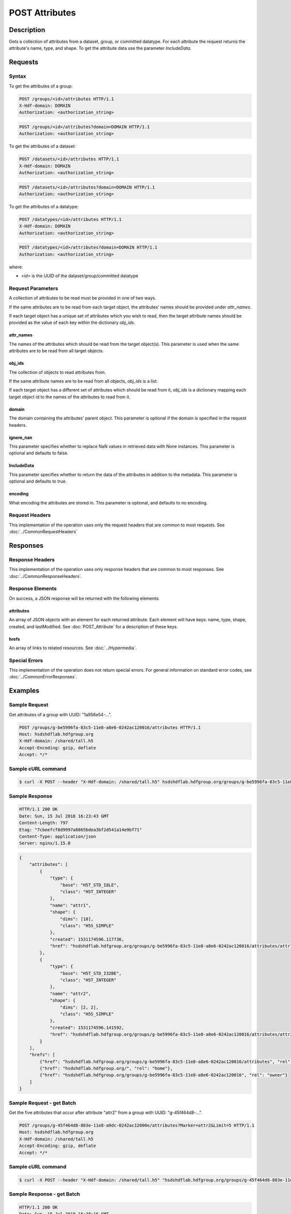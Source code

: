**********************************************
POST Attributes
**********************************************

Description
===========
Gets a collection of attributes from a dataset, group, or committed datatype.
For each attribute the request returns the attribute's name, type, and shape.  To get 
the attribute data use the parameter `IncludeData`.

Requests
========

Syntax
------

To get the attributes of a group:

.. code-block:: http

    POST /groups/<id>/attributes HTTP/1.1
    X-Hdf-domain: DOMAIN
    Authorization: <authorization_string>

.. code-block:: http

    POST /groups/<id>/attributes?domain=DOMAIN HTTP/1.1
    Authorization: <authorization_string>

To get the attributes of a dataset:

.. code-block:: http

    POST /datasets/<id>/attributes HTTP/1.1
    X-Hdf-domain: DOMAIN
    Authorization: <authorization_string>

.. code-block:: http

    POST /datasets/<id>/attributes?domain=DOMAIN HTTP/1.1
    Authorization: <authorization_string>

To get the attributes of a datatype:

.. code-block:: http

    POST /datatypes/<id>/attributes HTTP/1.1
    X-Hdf-domain: DOMAIN
    Authorization: <authorization_string>

.. code-block:: http

    POST /datatypes/<id>/attributes?domain=DOMAIN HTTP/1.1
    Authorization: <authorization_string>

where:    

* *<id>* is the UUID of the dataset/group/committed datatype

Request Parameters
------------------
A collection of attributes to be read must be provided in one of two ways.

If the same attributes are to be read from each target object, the attributes'
names should be provided under `attr_names`.

If each target object has a unique set of attributes which you wish to read, then
the target attribute names should be provided as the value of each key within the
dictionary `obj_ids`.

attr_names
^^^^^
The names of the attributes which should be read from the target object(s).
This parameter is used when the same attributes are to be read from all
target objects.

obj_ids
^^^^^
The collection of objects to read attributes from.

If the same attribute names are to be read from all objects, `obj_ids` is a list.

If each target object has a different set of attributes which should be read from it, `obj_ids` is
a dictionary mapping each target object id to the names of the attributes to read from it.

domain
^^^^^
The domain containing the attributes' parent object. This 
parameter is optional if the domain is specified in the request headers.

ignore_nan
^^^^^
This parameter specifies whether to replace NaN values in retrieved data 
with None instances. This parameter is optional and defaults to false.

IncludeData
^^^^^
This parameter specifies whether to return the data of the attributes in 
addition to the metadata. This parameter is optional and defaults to true.

encoding
^^^^^
What encoding the attributes are stored in. This parameter is optional, 
and defaults to no encoding.

Request Headers
---------------
This implementation of the operation uses only the request headers that are common
to most requests.  See :doc:`../CommonRequestHeaders`

Responses
=========

Response Headers
----------------

This implementation of the operation uses only response headers that are common to 
most responses.  See :doc:`../CommonResponseHeaders`.

Response Elements
-----------------

On success, a JSON response will be returned with the following elements:


attributes
^^^^^^^^^^

An array of JSON objects with an element for each returned attribute.
Each element will have keys: name, type, shape, created, and lastModified.  See 
:doc:`POST_Attribute` for a description of these keys.

hrefs
^^^^^
An array of links to related resources.  See :doc:`../Hypermedia`.

Special Errors
--------------

This implementation of the operation does not return special errors.  For general 
information on standard error codes, see :doc:`../CommonErrorResponses`.

Examples
========

Sample Request
--------------

Get attributes of a group with UUID: "1a956e54-...".

.. code-block:: http

    POST /groups/g-be5996fa-83c5-11e8-a8e6-0242ac120016/attributes HTTP/1.1
    Host: hsdshdflab.hdfgroup.org
    X-Hdf-domain: /shared/tall.h5
    Accept-Encoding: gzip, deflate
    Accept: */*

Sample cURL command
-------------------

.. code-block:: bash

    $ curl -X POST --header "X-Hdf-domain: /shared/tall.h5" hsdshdflab.hdfgroup.org/groups/g-be5996fa-83c5-11e8-a8e6-0242ac120016/attributes

Sample Response
---------------

.. code-block:: http

    HTTP/1.1 200 OK
    Date: Sun, 15 Jul 2018 16:23:43 GMT
    Content-Length: 797
    Etag: "7cbeefcf8d9997a8865bdea3bf2d541a14e9bf71"
    Content-Type: application/json
    Server: nginx/1.15.0

.. code-block:: json

    {
        "attributes": [
            {
                "type": {
                    "base": "H5T_STD_I8LE",
                    "class": "H5T_INTEGER"
                },
                "name": "attr1",
                "shape": {
                    "dims": [10],
                    "class": "H5S_SIMPLE"
                },
                "created": 1531174596.117736,
                "href": "hsdshdflab.hdfgroup.org/groups/g-be5996fa-83c5-11e8-a8e6-0242ac120016/attributes/attr1"
            },
            {
                "type": {
                    "base": "H5T_STD_I32BE",
                    "class": "H5T_INTEGER"
                },
                "name": "attr2",
                "shape": {
                    "dims": [2, 2],
                    "class": "H5S_SIMPLE"
                },
                "created": 1531174596.141592,
                "href": "hsdshdflab.hdfgroup.org/groups/g-be5996fa-83c5-11e8-a8e6-0242ac120016/attributes/attr2"
            }
        ],
        "hrefs": [
            {"href": "hsdshdflab.hdfgroup.org/groups/g-be5996fa-83c5-11e8-a8e6-0242ac120016/attributes", "rel": "self"},
            {"href": "hsdshdflab.hdfgroup.org/", "rel": "home"},
            {"href": "hsdshdflab.hdfgroup.org/groups/g-be5996fa-83c5-11e8-a8e6-0242ac120016", "rel": "owner"}
        ]
    }

Sample Request - get Batch
---------------------------

Get the five attributes that occur after attribute "attr2" from a group with UUID: 
"g-45f464d8-...".

.. code-block:: http

    POST /groups/g-45f464d8-883e-11e8-a9dc-0242ac12000e/attributes?Marker=attr2&Limit=5 HTTP/1.1
    Host: hsdshdflab.hdfgroup.org
    X-Hdf-domain: /shared/tall.h5
    Accept-Encoding: gzip, deflate
    Accept: */*

Sample cURL command
-------------------

.. code-block:: bash

    $ curl -X POST --header "X-Hdf-domain: /shared/tall.h5" "hsdshdflab.hdfgroup.org/groups/g-45f464d8-883e-11e8-a9dc-0242ac12000e/attributes?Marker=attr2&Limit=5"

Sample Response - get Batch
---------------------------

.. code-block:: http

    HTTP/1.1 200 OK
    Date: Sun, 15 Jul 2018 16:38:16 GMT
    Content-Length: 1767
    Etag: "9483f4356e08d12b719aa64ece09e659b05adaf2"
    Content-Type: application/json
    Server: nginx/1.15.0

.. code-block:: json

    {
        "attributes": [
            {
                "name": "attr3",
                "type": {
                    "base": "H5T_STD_U32BE",
                    "class": "H5T_INTEGER"
                },
                "shape": {
                    "class": "H5S_SCALAR"
                },
                "created": 1531672545.5978162,
                "href": "hsdshdflab.hdfgroup.org/groups/g-45f464d8-883e-11e8-a9dc-0242ac12000e/attributes/attr3"
            },
            {
                "name": "attr4",
                "type": {
                    "base": "H5T_STD_I32LE",
                    "class": "H5T_INTEGER"
                },
                "shape": {
                    "class": "H5S_SCALAR"
                },
                "created": 1531667223.0914037,
                "href": "hsdshdflab.hdfgroup.org/groups/g-45f464d8-883e-11e8-a9dc-0242ac12000e/attributes/attr4"
            },
            {
                "name": "attr5",
                "type": {
                    "base": "H5T_STD_U64LE",
                    "class": "H5T_INTEGER"
                },
                "shape": {
                    "class": "H5S_SCALAR"
                },
                "created": 1531672562.6758137,
                "href": "hsdshdflab.hdfgroup.org/groups/g-45f464d8-883e-11e8-a9dc-0242ac12000e/attributes/attr5"
            },
            {
                "name": "attr6",
                "type": {
                    "strPad": "H5T_STR_NULLPAD",
                    "charSet": "H5T_CSET_ASCII",
                    "class": "H5T_STRING",
                    "length": 40
                },
                "shape": {
                    "class": "H5S_SIMPLE",
                    "dims": [2]
                },
                "created": 1531668943.5116098,
                "href": "hsdshdflab.hdfgroup.org/groups/g-45f464d8-883e-11e8-a9dc-0242ac12000e/attributes/attr6"
            },
            {
                "name": "attr7",
                "type": {
                    "base": "H5T_STD_U64LE",
                    "class": "H5T_INTEGER"
                },
                "shape": {
                    "class": "H5S_SCALAR"
                },
                "created": 1531672573.915442,
                "href": "hsdshdflab.hdfgroup.org/groups/g-45f464d8-883e-11e8-a9dc-0242ac12000e/attributes/attr7"
            }
        ],
        "hrefs": [
            {"href": "hsdshdflab.hdfgroup.org/groups/g-45f464d8-883e-11e8-a9dc-0242ac12000e/attributes", "rel": "self"},
            {"href": "hsdshdflab.hdfgroup.org/", "rel": "home"},
            {"href": "hsdshdflab.hdfgroup.org/groups/g-45f464d8-883e-11e8-a9dc-0242ac12000e", "rel": "owner"}
        ]
    }

Related Resources
=================

* :doc:`DELETE_Attribute`
* :doc:`POST_Attributes`
* :doc:`../DatasetOps/POST_Dataset`
* :doc:`../DatatypeOps/POST_Datatype`
* :doc:`../GroupOps/POST_Group`
* :doc:`PUT_Attribute`


